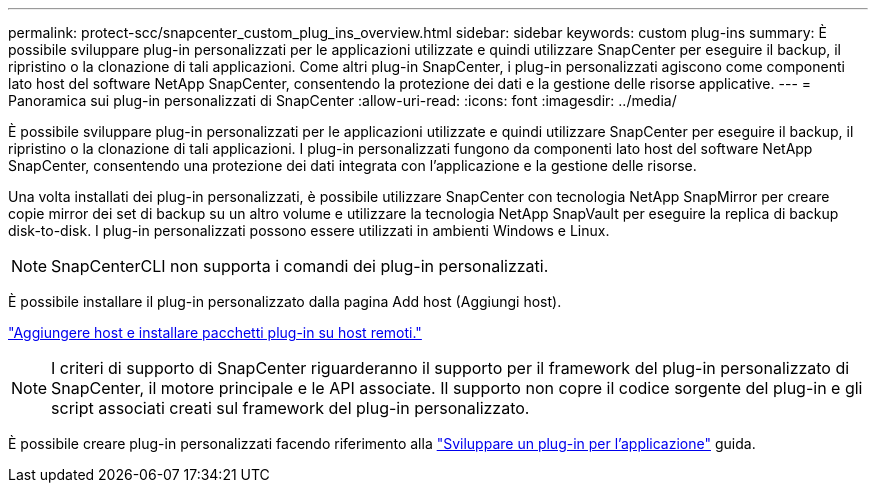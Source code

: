 ---
permalink: protect-scc/snapcenter_custom_plug_ins_overview.html 
sidebar: sidebar 
keywords: custom plug-ins 
summary: È possibile sviluppare plug-in personalizzati per le applicazioni utilizzate e quindi utilizzare SnapCenter per eseguire il backup, il ripristino o la clonazione di tali applicazioni. Come altri plug-in SnapCenter, i plug-in personalizzati agiscono come componenti lato host del software NetApp SnapCenter, consentendo la protezione dei dati e la gestione delle risorse applicative. 
---
= Panoramica sui plug-in personalizzati di SnapCenter
:allow-uri-read: 
:icons: font
:imagesdir: ../media/


[role="lead"]
È possibile sviluppare plug-in personalizzati per le applicazioni utilizzate e quindi utilizzare SnapCenter per eseguire il backup, il ripristino o la clonazione di tali applicazioni. I plug-in personalizzati fungono da componenti lato host del software NetApp SnapCenter, consentendo una protezione dei dati integrata con l'applicazione e la gestione delle risorse.

Una volta installati dei plug-in personalizzati, è possibile utilizzare SnapCenter con tecnologia NetApp SnapMirror per creare copie mirror dei set di backup su un altro volume e utilizzare la tecnologia NetApp SnapVault per eseguire la replica di backup disk-to-disk. I plug-in personalizzati possono essere utilizzati in ambienti Windows e Linux.


NOTE: SnapCenterCLI non supporta i comandi dei plug-in personalizzati.

È possibile installare il plug-in personalizzato dalla pagina Add host (Aggiungi host).

link:add_hosts_and_install_plug_in_packages_on_remote_hosts.html["Aggiungere host e installare pacchetti plug-in su host remoti."^]


NOTE: I criteri di supporto di SnapCenter riguarderanno il supporto per il framework del plug-in personalizzato di SnapCenter, il motore principale e le API associate. Il supporto non copre il codice sorgente del plug-in e gli script associati creati sul framework del plug-in personalizzato.

È possibile creare plug-in personalizzati facendo riferimento alla link:develop_a_plug_in_for_your_application.html["Sviluppare un plug-in per l'applicazione"^] guida.
